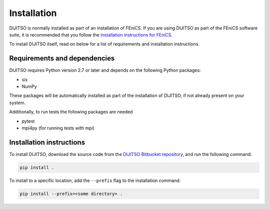 .. title:: Installation


============
Installation
============

DIJITSO is normally installed as part of an installation of FEniCS.
If you are using DIJITSO as part of the FEniCS software suite, it
is recommended that you follow the
`installation instructions for FEniCS
<https://fenics.readthedocs.io/en/latest/>`__.

To install DIJITSO itself, read on below for a list of requirements
and installation instructions.


Requirements and dependencies
=============================

DIJITSO requires Python version 2.7 or later and depends on the
following Python packages:

* six
* NumPy

These packages will be automatically installed as part of the
installation of DIJITSO, if not already present on your system.

Additionally, to run tests the following packages are needed

* pytest
* mpi4py (for running tests with mpi)


Installation instructions
=========================

To install DIJITSO, download the source code from the
`DIJITSO Bitbucket repository
<https://bitbucket.org/fenics-project/dijitso>`__,
and run the following command:

.. code-block:: console

    pip install .

To install to a specific location, add the ``--prefix`` flag
to the installation command:

.. code-block:: console

    pip install --prefix=<some directory> .
